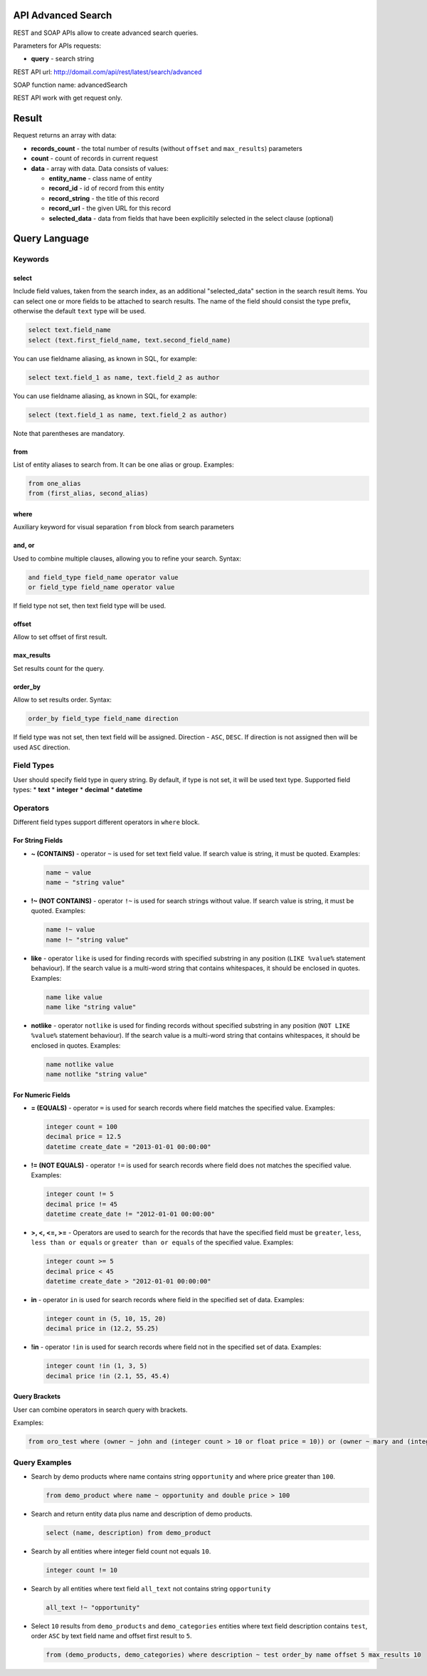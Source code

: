 API Advanced Search
===================

REST and SOAP APIs allow to create advanced search queries.

Parameters for APIs requests:

-  **query** - search string

REST API url: http://domail.com/api/rest/latest/search/advanced

SOAP function name: advancedSearch

REST API work with get request only.

Result
======

Request returns an array with data:

-  **records\_count** - the total number of results (without ``offset``
   and ``max_results``) parameters
-  **count** - count of records in current request
-  **data** - array with data. Data consists of values:

   -  **entity\_name** - class name of entity
   -  **record\_id** - id of record from this entity
   -  **record\_string** - the title of this record
   -  **record\_url** - the given URL for this record
   -  **selected\_data** - data from fields that have been explicitily
      selected in the select clause (optional)

Query Language
==============

Keywords
--------

select
~~~~~~

Include field values, taken from the search index, as an additional
"selected\_data" section in the search result items. You can select one
or more fields to be attached to search results. The name of the field
should consist the type prefix, otherwise the default ``text`` type will
be used.

.. code-block:: none

    select text.field_name
    select (text.first_field_name, text.second_field_name)

You can use fieldname aliasing, as known in SQL, for example:

.. code-block:: none

    select text.field_1 as name, text.field_2 as author

You can use fieldname aliasing, as known in SQL, for example:

.. code-block:: none

    select (text.field_1 as name, text.field_2 as author)

Note that parentheses are mandatory.

from
~~~~

List of entity aliases to search from. It can be one alias or group.
Examples:

.. code-block:: none

    from one_alias
    from (first_alias, second_alias)

where
~~~~~

Auxiliary keyword for visual separation ``from`` block from search
parameters

and, or
~~~~~~~

Used to combine multiple clauses, allowing you to refine your search.
Syntax:

.. code-block:: none

    and field_type field_name operator value
    or field_type field_name operator value

If field type not set, then text field type will be used.

offset
~~~~~~

Allow to set offset of first result.

max\_results
~~~~~~~~~~~~

Set results count for the query.

order\_by
~~~~~~~~~

Allow to set results order. Syntax:

.. code-block:: none

    order_by field_type field_name direction

If field type was not set, then text field will be assigned. Direction -
``ASC``, ``DESC``. If direction is not assigned then will be used
``ASC`` direction.

Field Types
-----------

User should specify field type in query string. By default, if type is
not set, it will be used text type. Supported field types: \* **text**
\* **integer** \* **decimal** \* **datetime**

Operators
---------

Different field types support different operators in ``where`` block.

For String Fields
~~~~~~~~~~~~~~~~~

-  **~ (CONTAINS)** - operator ``~`` is used for set text field value.
   If search value is string, it must be quoted. Examples:

   .. code-block:: none

       name ~ value
       name ~ "string value"

-  **!~ (NOT CONTAINS)** - operator ``!~`` is used for search strings
   without value. If search value is string, it must be quoted.
   Examples:

   .. code-block:: none

       name !~ value
       name !~ "string value"

-  **like** - operator ``like`` is used for finding records with
   specified substring in any position (``LIKE %value%`` statement
   behaviour). If the search value is a multi-word string that contains
   whitespaces, it should be enclosed in quotes. Examples:

   .. code-block:: none

       name like value
       name like "string value"

-  **notlike** - operator ``notlike`` is used for finding records
   without specified substring in any position (``NOT LIKE %value%``
   statement behaviour). If the search value is a multi-word string that
   contains whitespaces, it should be enclosed in quotes. Examples:

   .. code-block:: none

       name notlike value
       name notlike "string value"

For Numeric Fields
~~~~~~~~~~~~~~~~~~

-  **= (EQUALS)** - operator ``=`` is used for search records where
   field matches the specified value. Examples:

   .. code-block:: none

       integer count = 100
       decimal price = 12.5
       datetime create_date = "2013-01-01 00:00:00"

-  **!= (NOT EQUALS)** - operator ``!=`` is used for search records
   where field does not matches the specified value. Examples:

   .. code-block:: none

       integer count != 5
       decimal price != 45
       datetime create_date != "2012-01-01 00:00:00"

-  **>, <, <=, >=** - Operators are used to search for the records that
   have the specified field must be ``greater``, ``less``,
   ``less than or equals`` or ``greater than or equals`` of the
   specified value. Examples:

   .. code-block:: none

       integer count >= 5
       decimal price < 45
       datetime create_date > "2012-01-01 00:00:00"

-  **in** - operator ``in`` is used for search records where field in
   the specified set of data. Examples:

   .. code-block:: none

       integer count in (5, 10, 15, 20)
       decimal price in (12.2, 55.25)

-  **!in** - operator ``!in`` is used for search records where field not
   in the specified set of data. Examples:

   .. code-block:: none

       integer count !in (1, 3, 5)
       decimal price !in (2.1, 55, 45.4)

Query Brackets
~~~~~~~~~~~~~~

User can combine operators in search query with brackets.

Examples:

.. code-block:: none

    from oro_test where (owner ~ john and (integer count > 10 or float price = 10)) or (owner ~ mary and (integer count > 5 or float price = 150))

Query Examples
--------------

-  Search by demo products where name contains string ``opportunity``
   and where price greater than ``100``.

   .. code-block:: none

       from demo_product where name ~ opportunity and double price > 100

-  Search and return entity data plus name and description of demo
   products.

   .. code-block:: none

       select (name, description) from demo_product

-  Search by all entities where integer field count not equals ``10``.

   .. code-block:: none

       integer count != 10

-  Search by all entities where text field ``all_text`` not contains
   string ``opportunity``

   .. code-block:: none

       all_text !~ "opportunity"

-  Select ``10`` results from ``demo_products`` and ``demo_categories``
   entities where text field description contains ``test``, order
   ``ASC`` by text field name and offset first result to ``5``.

   .. code-block:: none

       from (demo_products, demo_categories) where description ~ test order_by name offset 5 max_results 10
